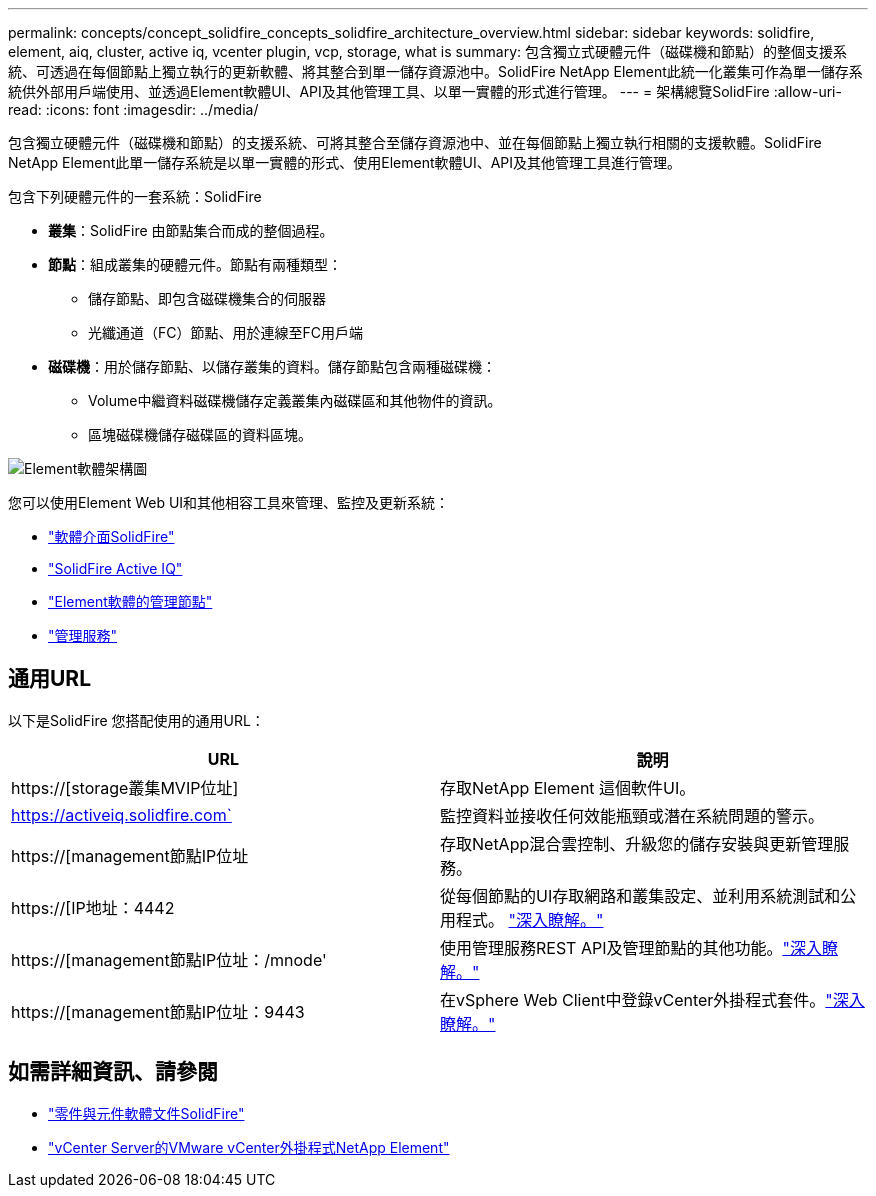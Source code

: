 ---
permalink: concepts/concept_solidfire_concepts_solidfire_architecture_overview.html 
sidebar: sidebar 
keywords: solidfire, element, aiq, cluster, active iq, vcenter plugin, vcp, storage, what is 
summary: 包含獨立式硬體元件（磁碟機和節點）的整個支援系統、可透過在每個節點上獨立執行的更新軟體、將其整合到單一儲存資源池中。SolidFire NetApp Element此統一化叢集可作為單一儲存系統供外部用戶端使用、並透過Element軟體UI、API及其他管理工具、以單一實體的形式進行管理。 
---
= 架構總覽SolidFire
:allow-uri-read: 
:icons: font
:imagesdir: ../media/


[role="lead"]
包含獨立硬體元件（磁碟機和節點）的支援系統、可將其整合至儲存資源池中、並在每個節點上獨立執行相關的支援軟體。SolidFire NetApp Element此單一儲存系統是以單一實體的形式、使用Element軟體UI、API及其他管理工具進行管理。

包含下列硬體元件的一套系統：SolidFire

* *叢集*：SolidFire 由節點集合而成的整個過程。
* *節點*：組成叢集的硬體元件。節點有兩種類型：
+
** 儲存節點、即包含磁碟機集合的伺服器
** 光纖通道（FC）節點、用於連線至FC用戶端


* *磁碟機*：用於儲存節點、以儲存叢集的資料。儲存節點包含兩種磁碟機：
+
** Volume中繼資料磁碟機儲存定義叢集內磁碟區和其他物件的資訊。
** 區塊磁碟機儲存磁碟區的資料區塊。




image::../media/solidfire_concepts_guide_architecture_image.gif[Element軟體架構圖]

您可以使用Element Web UI和其他相容工具來管理、監控及更新系統：

* link:../concepts/concept_intro_solidfire_software_interfaces.html["軟體介面SolidFire"]
* link:../concepts/concept_intro_solidfire_active_iq.html["SolidFire Active IQ"]
* link:../concepts/concept_intro_management_node.html["Element軟體的管理節點"]
* link:../concepts/concept_intro_management_services_for_afa.html["管理服務"]




== 通用URL

以下是SolidFire 您搭配使用的通用URL：

[cols="2*"]
|===
| URL | 說明 


| https://[storage叢集MVIP位址] | 存取NetApp Element 這個軟件UI。 


| https://activeiq.solidfire.com` | 監控資料並接收任何效能瓶頸或潛在系統問題的警示。 


| https://[management節點IP位址 | 存取NetApp混合雲控制、升級您的儲存安裝與更新管理服務。 


| https://[IP地址：4442 | 從每個節點的UI存取網路和叢集設定、並利用系統測試和公用程式。 link:../storage/task_per_node_access_settings.html["深入瞭解。"] 


| https://[management節點IP位址：/mnode' | 使用管理服務REST API及管理節點的其他功能。link:../mnode/task_mnode_work_overview.html["深入瞭解。"] 


| https://[management節點IP位址：9443 | 在vSphere Web Client中登錄vCenter外掛程式套件。link:https://docs.netapp.com/us-en/vcp/vcp_task_getstarted.html["深入瞭解。"^] 
|===


== 如需詳細資訊、請參閱

* https://docs.netapp.com/us-en/element-software/index.html["零件與元件軟體文件SolidFire"]
* https://docs.netapp.com/us-en/vcp/index.html["vCenter Server的VMware vCenter外掛程式NetApp Element"^]

